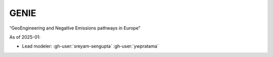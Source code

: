 GENIE
*****

“GeoEngineering and NegatIve Emissions pathways in Europe​”

As of 2025-01:

- Lead modeler: :gh-user:`sreyam-sengupta` :gh-user:`ywpratama`
